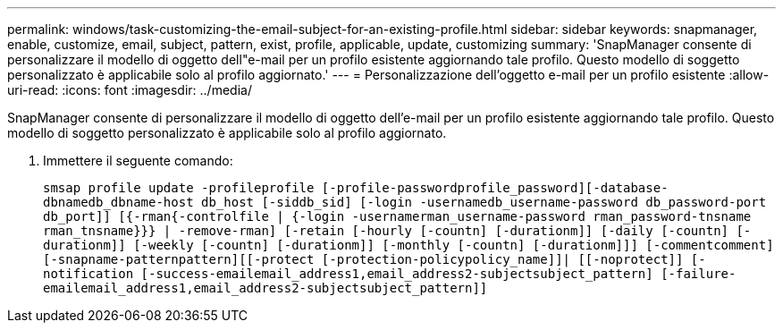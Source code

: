 ---
permalink: windows/task-customizing-the-email-subject-for-an-existing-profile.html 
sidebar: sidebar 
keywords: snapmanager, enable, customize, email, subject, pattern, exist, profile, applicable, update, customizing 
summary: 'SnapManager consente di personalizzare il modello di oggetto dell"e-mail per un profilo esistente aggiornando tale profilo. Questo modello di soggetto personalizzato è applicabile solo al profilo aggiornato.' 
---
= Personalizzazione dell'oggetto e-mail per un profilo esistente
:allow-uri-read: 
:icons: font
:imagesdir: ../media/


[role="lead"]
SnapManager consente di personalizzare il modello di oggetto dell'e-mail per un profilo esistente aggiornando tale profilo. Questo modello di soggetto personalizzato è applicabile solo al profilo aggiornato.

. Immettere il seguente comando:
+
`smsap profile update -profileprofile [-profile-passwordprofile_password][-database-dbnamedb_dbname-host db_host [-siddb_sid] [-login -usernamedb_username-password db_password-port db_port]] [{-rman{-controlfile | {-login  -usernamerman_username-password  rman_password-tnsname  rman_tnsname}}} | -remove-rman] [-retain [-hourly [-countn] [-durationm]] [-daily [-countn] [-durationm]] [-weekly [-countn] [-durationm]] [-monthly [-countn] [-durationm]]] [-commentcomment][-snapname-patternpattern][[-protect [-protection-policypolicy_name]]| [[-noprotect]] [-notification [-success-emailemail_address1,email_address2-subjectsubject_pattern] [-failure-emailemail_address1,email_address2-subjectsubject_pattern]]`


